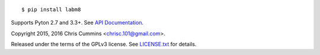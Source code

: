 .. figure:: https://raw.github.com/ChrisCummins/labm8/master/.labm8.jpg
   :alt: labm8

|Build Status| |Coverage Status| |Documentation Status|

::

    $ pip install labm8

Supports Pyton 2.7 and 3.3+. See `API
Documentation <http://chriscummins.cc/labm8/>`__.

Copyright 2015, 2016 Chris Cummins <chrisc.101@gmail.com>.

Released under the terms of the GPLv3 license. See
`LICENSE.txt </LICENSE.txt>`__ for details.

.. |Build Status| image:: https://travis-ci.org/ChrisCummins/labm8.svg?branch=master
   :target: https://travis-ci.org/ChrisCummins/labm8
.. |Coverage Status| image:: https://coveralls.io/repos/github/ChrisCummins/labm8/badge.svg?branch=master
   :target: https://coveralls.io/github/ChrisCummins/labm8?branch=master
.. |Documentation Status| image:: https://img.shields.io/badge/docs-latest-f39f37.svg
   :target: http://chriscummins.cc/labm8/
